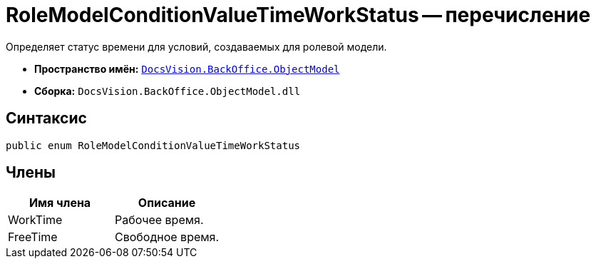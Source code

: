= RoleModelConditionValueTimeWorkStatus -- перечисление

Определяет статус времени для условий, создаваемых для ролевой модели.

* *Пространство имён:* `xref:api/DocsVision/Platform/ObjectModel/ObjectModel_NS.adoc[DocsVision.BackOffice.ObjectModel]`
* *Сборка:* `DocsVision.BackOffice.ObjectModel.dll`

== Синтаксис

[source,csharp]
----
public enum RoleModelConditionValueTimeWorkStatus
----

== Члены

[cols=",",options="header"]
|===
|Имя члена |Описание
|WorkTime |Рабочее время.
|FreeTime |Свободное время.
|===
